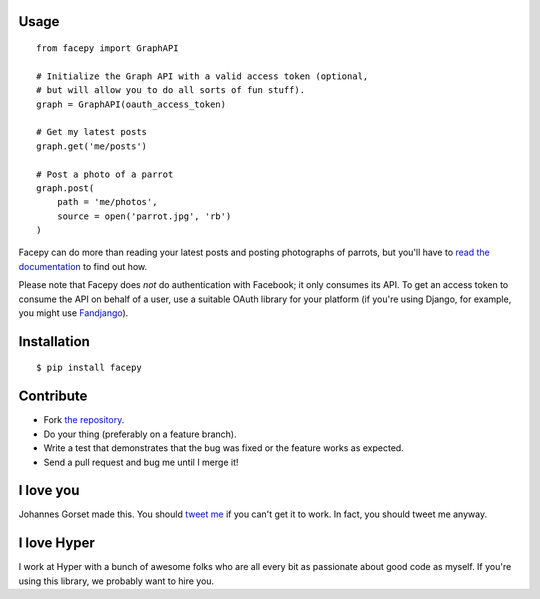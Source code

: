 .. image::  https://raw.githubusercontent.com/jgorset/facepy/master/docs/banner.png

.. image:: https://img.shields.io/travis/jgorset/facepy.svg
.. image:: https://img.shields.io/github/license/jgorset/facepy.svg
.. image:: https://img.shields.io/pypi/v/facepy.svg

Usage
-----

::

    from facepy import GraphAPI

    # Initialize the Graph API with a valid access token (optional,
    # but will allow you to do all sorts of fun stuff).
    graph = GraphAPI(oauth_access_token)

    # Get my latest posts
    graph.get('me/posts')

    # Post a photo of a parrot
    graph.post(
        path = 'me/photos',
        source = open('parrot.jpg', 'rb')
    )

Facepy can do more than reading your latest posts and posting photographs of parrots, but you'll have to
`read the documentation <http://facepy.rtfd.org>`_ to find out how.

Please note that Facepy does *not* do authentication with Facebook; it only consumes its API. To get an
access token to consume the API on behalf of a user, use a suitable OAuth library for your platform (if you're
using Django, for example, you might use `Fandjango <https://github.com/jgorset/fandjango>`_).

Installation
------------

::

    $ pip install facepy

Contribute
----------

* Fork `the repository <http://github.com/jgorset/facepy>`_.
* Do your thing (preferably on a feature branch).
* Write a test that demonstrates that the bug was fixed or the feature works as expected.
* Send a pull request and bug me until I merge it!

I love you
----------

Johannes Gorset made this. You should `tweet me <http://twitter.com/jgorset>`_ if you can't get it
to work. In fact, you should tweet me anyway.

I love Hyper
------------

I work at Hyper with a bunch of awesome folks who are all every bit as passionate about good code
as myself. If you're using this library, we probably want to hire you.
